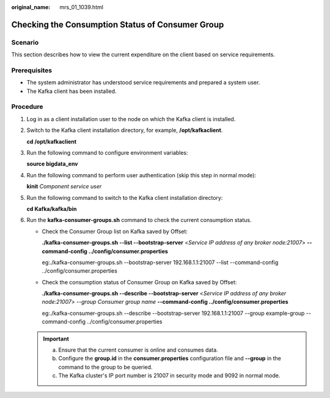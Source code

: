 :original_name: mrs_01_1039.html

.. _mrs_01_1039:

Checking the Consumption Status of Consumer Group
=================================================

Scenario
--------

This section describes how to view the current expenditure on the client based on service requirements.

Prerequisites
-------------

-  The system administrator has understood service requirements and prepared a system user.

-  The Kafka client has been installed.

Procedure
---------

#. Log in as a client installation user to the node on which the Kafka client is installed.

#. Switch to the Kafka client installation directory, for example, **/opt/kafkaclient**.

   **cd /opt/kafkaclient**

#. Run the following command to configure environment variables:

   **source bigdata_env**

#. Run the following command to perform user authentication (skip this step in normal mode):

   **kinit** *Component service user*

#. Run the following command to switch to the Kafka client installation directory:

   **cd Kafka/kafka/bin**

#. Run the **kafka-consumer-groups.sh** command to check the current consumption status.

   -  Check the Consumer Group list on Kafka saved by Offset:

      **./kafka-consumer-groups.sh --list --bootstrap-server** <*Service IP address of any broker node:21007*> **--command-config ../config/consumer.properties**

      eg:./kafka-consumer-groups.sh --bootstrap-server 192.168.1.1:21007 --list --command-config ../config/consumer.properties

   -  Check the consumption status of Consumer Group on Kafka saved by Offset:

      **./kafka-consumer-groups.sh --describe --bootstrap-server** <*Service IP address of any broker node:21007*> *--group Consumer group name* **--command-config ../config/consumer.properties**

      eg:./kafka-consumer-groups.sh --describe --bootstrap-server 192.168.1.1:21007 --group example-group --command-config ../config/consumer.properties

   .. important::

      a. Ensure that the current consumer is online and consumes data.
      b. Configure the **group.id** in the **consumer.properties** configuration file and **--group** in the command to the group to be queried.
      c. The Kafka cluster's IP port number is 21007 in security mode and 9092 in normal mode.
